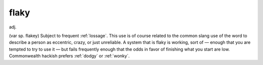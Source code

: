 .. _flaky:

============================================================
flaky
============================================================

adj\.

(var sp.
flakey) Subject to frequent :ref:`lossage`\.
This use is of course related to the common slang use of the word to describe a person as eccentric, crazy, or just unreliable.
A system that is flaky is working, sort of — enough that you are tempted to try to use it — but fails frequently enough that the odds in favor of finishing what you start are low.
Commonwealth hackish prefers :ref:`dodgy` or :ref:`wonky`\.

